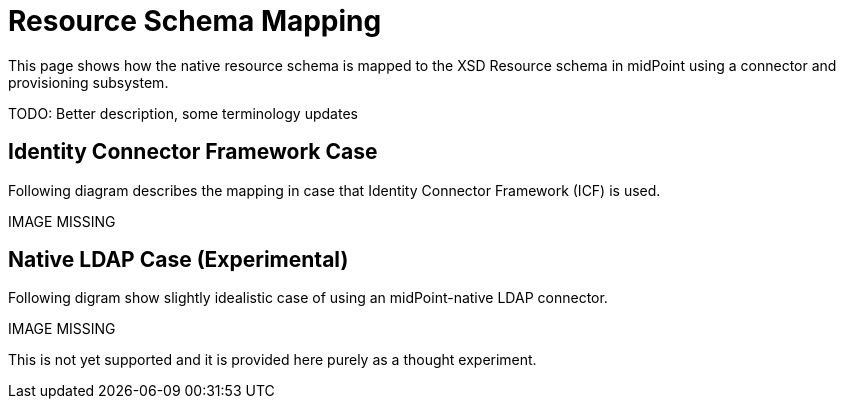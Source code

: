 = Resource Schema Mapping
:page-wiki-name: Resource Schema Mapping
:page-wiki-id: 655439
:page-wiki-metadata-create-user: semancik
:page-wiki-metadata-create-date: 2011-04-29T12:22:22.140+02:00
:page-wiki-metadata-modify-user: semancik
:page-wiki-metadata-modify-date: 2011-04-29T12:22:23.140+02:00
:page-archived: true
:page-obsolete: true

This page shows how the native resource schema is mapped to the XSD Resource schema in midPoint using a connector and provisioning subsystem.

TODO: Better description, some terminology updates


== Identity Connector Framework Case

Following diagram describes the mapping in case that Identity Connector Framework (ICF) is used.

IMAGE MISSING




== Native LDAP Case (Experimental)

Following digram show slightly idealistic case of using an midPoint-native LDAP connector.

IMAGE MISSING



This is not yet supported and it is provided here purely as a thought experiment.